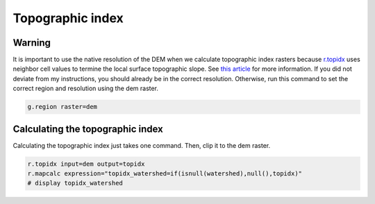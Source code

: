 Topographic index
=================

Warning
-------
It is important to use the native resolution of the DEM when we calculate topographic index rasters because `r.topidx <https://grass.osgeo.org/grass78/manuals/r.topidx.html>`_ uses neighbor cell values to termine the local surface topographic slope.
See `this article <https://idea.isnew.info/r.topidx.html>`_ for more information.
If you did not deviate from my instructions, you should already be in the correct resolution.
Otherwise, run this command to set the correct region and resolution using the dem raster.

.. code-block:: bash

    g.region raster=dem

Calculating the topographic index
---------------------------------

Calculating the topographic index just takes one command.
Then, clip it to the dem raster.

.. code-block:: bash

    r.topidx input=dem output=topidx
    r.mapcalc expression="topidx_watershed=if(isnull(watershed),null(),topidx)"
    # display topidx_watershed

.. image:: images/topidx-watershed.png
   :align: center
   :width: 75%
